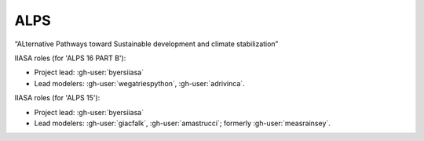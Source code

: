 ALPS
****

“ALternative Pathways toward Sustainable development and climate stabilization”

.. seealso::

   :doc:`m-data:project/alps` in the (non-public) :mod:`message_data` documentation.

IIASA roles (for 'ALPS 16 PART B'):

- Project lead: :gh-user:`byersiiasa`
- Lead modelers: :gh-user:`wegatriespython`, :gh-user:`adrivinca`.

IIASA roles (for 'ALPS 15'):

- Project lead: :gh-user:`byersiiasa`
- Lead modelers: :gh-user:`giacfalk`, :gh-user:`amastrucci`; formerly :gh-user:`measrainsey`.
